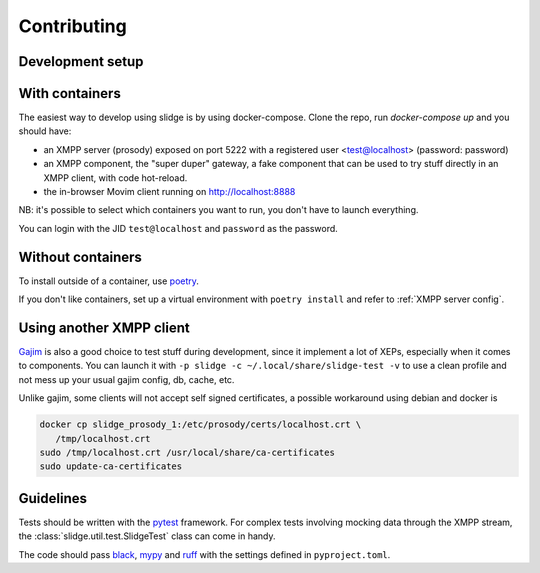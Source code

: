 Contributing
============

Development setup
-----------------

With containers
---------------

The easiest way to develop using slidge is by using docker-compose.
Clone the repo, run `docker-compose up` and you should have:

-   an XMPP server (prosody) exposed on port 5222 with a registered user
    <test@localhost> (password: password)
-   an XMPP component, the "super duper" gateway, a fake component that can be
    used to try stuff directly in an XMPP client, with code hot-reload.
-   the in-browser Movim client running on http://localhost:8888

NB: it's possible to select which containers you want to run, you don't have to
launch everything.

You can login with the JID ``test@localhost`` and ``password`` as the password.

Without containers
------------------

To install outside of a container, use `poetry <https://python-poetry.org/>`_.

If you don't like containers, set up a virtual environment with
``poetry install`` and refer to :ref:`XMPP server config`.

Using another XMPP client
-------------------------

`Gajim <https://gajim.org>`_
is also a good choice to test stuff during development, since it implement a lot
of XEPs, especially when it comes to components.
You can launch it with ``-p slidge -c ~/.local/share/slidge-test -v`` to use a
clean profile and not mess up your usual gajim config, db, cache, etc.

Unlike gajim, some clients will not accept self signed certificates, a possible
workaround using debian and docker is

.. code-block::

   docker cp slidge_prosody_1:/etc/prosody/certs/localhost.crt \
      /tmp/localhost.crt
   sudo /tmp/localhost.crt /usr/local/share/ca-certificates
   sudo update-ca-certificates

Guidelines
----------

Tests should be written with the `pytest <https://pytest.org>`_ framework.
For complex tests involving mocking data through the XMPP stream, the
:class:`slidge.util.test.SlidgeTest` class can come in handy.

The code should pass
`black <https://black.readthedocs.io/en/stable/>`_,
`mypy <https://mypy-lang.org/>`_ and
`ruff <https://ruff.rs>`_
with the settings defined in ``pyproject.toml``.
